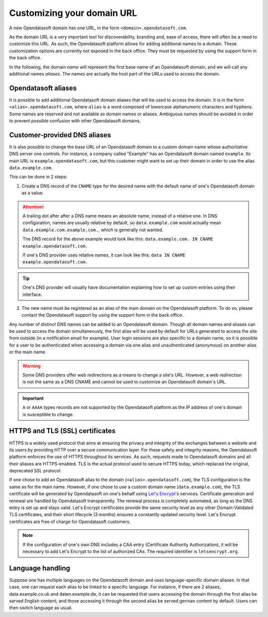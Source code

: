 Customizing your domain URL
===========================

A new Opendatasoft domain has one URL, in the form ``<domain>.opendatasoft.com``.

As the domain URL is a very important tool for discoverability, branding and, ease of access, there will often be a need to customize this URL. As such, the Opendatasoft platform allows for adding additional names to a domain. These customization options are currently not exposed in the back office. They must be requested by using the support form in the back office.

In the following, the domain *name* will represent the first base name of an Opendatasoft domain, and we will call any additional names *aliases*. The names are actually the host part of the URLs used to access the domain.

Opendatasoft aliases
--------------------

It is possible to add additional Opendatasoft domain aliases that will be used to access the domain. It is in the form ``<alias>.opendatasoft.com``, where ``alias`` is a word composed of lowercase alphanumeric characters and hyphens. Some names are reserved and not available as domain names or aliases. Ambiguous names should be avoided in order to prevent possible confusion with other Opendatasoft domains.

Customer-provided DNS aliases
-----------------------------

It is also possible to change the base URL of an Opendatasoft domain to a custom domain name whose authoritative DNS server one controls. For instance, a company called "Example" has an Opendatasoft domain named ``example``. Its main URL is ``example.opendatasoft.com``, but this customer might want to set up their domain in order to use the alias ``data.example.com``.

This can be done in 2 steps:

1. Create a DNS record of the ``CNAME`` type for the desired name with the default name of one's Opendatasoft domain as a value.

.. attention::
    A trailing dot after after a DNS name means an absolute name, instead of a relative one. In DNS configuration, names are usually relative by default, so ``data.example.com`` would actually mean ``data.example.com.example.com.``, which is generally not wanted.

    The DNS record for the above example would look like this: ``data.example.com. IN CNAME example.opendatasoft.com.``

    If one's DNS provider uses relative names, it can look like this: ``data IN CNAME example.opendatasoft.com.``

.. tip::
    One's DNS provider will usually have documentation explaining how to set up custom entries using their interface.

2. The new name must be registered as an alias of the main domain on the Opendatasoft platform. To do so, please contact the Opendatasoft support by using the support form in the back office.

Any number of distinct DNS names can be added to an Opendatasoft domain. Though all domain names and aliases can be used to access the domain simultaneously, the first alias will be used by default for URLs generated to access the site from outside (in a notification email for example). User login sessions are also specific to a domain name, so it is possible for a user to be authenticated when accessing a domain via one alias and unauthenticated (anonymous) on another alias or the main name.

.. warning::
    Some DNS providers offer web redirections as a means to change a site's URL. However, a web redirection is not the same as a DNS CNAME and cannot be used to customize an Opendatasoft domain's URL.

.. important::
    ``A`` or ``AAAA`` types records are not supported by the Opendatasoft platform as the IP address of one's domain is susceptible to change.

HTTPS and TLS (SSL) certificates
--------------------------------

.. image:: images/custom_urls__green-lock--en.png
    :alt: Connections to Opendatasoft are private.

HTTPS is a widely used protocol that aims at ensuring the privacy and integrity of the exchanges between a website and its users by providing HTTP over a secure communication layer. For these safety and integrity reasons, the Opendatasoft platform enforces the use of HTTPS throughout its services. As such, requests made to Opendatasoft domains and all their aliases are HTTPS-enabled. TLS is the actual protocol used to secure HTTPS today, which replaced the original, deprecated SSL protocol.

If one chose to add an Opendatasoft alias to the domain (``<alias>.opendatasoft.com``), the TLS configuration is the same as for the main name.
However, if one chose to use a custom domain name (``data.example.com``), the TLS certificate will be generated by Opendatasoft on one's behalf using `Let's Encrypt <https://letsencrypt.org/>`_'s services. Certificate generation and renewal are handled by Opendatasoft transparently. The renewal process is completely automated, as long as the DNS entry is set up and stays valid. Let's Encrypt certificates provide the same security level as any other Domain-Validated TLS certificates, and their short lifecycle (3 months) ensures a constantly updated security level. Let's Encrypt certificates are free of charge for Opendatasoft customers.

.. admonition:: Note
   :class: note

   If the configuration of one's own DNS includes a CAA entry (Certificate Authority Authorization), it will be necessary to add Let's Encrypt to the list of authorized CAs. The required identifier is ``letsencrypt.org``.

Language handling
-----------------

Suppose one has multiple languages on the Opendatasoft domain and uses language-specific domain aliases. In that case, one can request each alias to be linked to a specific language. For instance, if there are 2 aliases, data.example.co.uk and daten.example.de, it can be requested that users accessing the domain through the first alias be served English content; and those accessing it through the second alias be served german content by default. Users can then switch language as usual.
